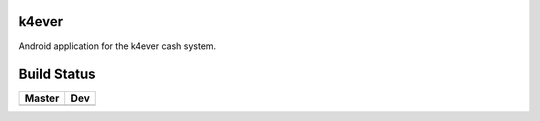 k4ever
========

Android application for the k4ever cash system.

Build Status
============

.. |build_master| image:: https://travis-ci.org/freitagsrunde/k4ever-android.svg?branch=master
    :target: https://travis-ci.org/freitagsrunde/k4ever-android/branches

.. |build_dev| image:: https://travis-ci.org/freitagsrunde/k4ever-android.svg?branch=dev
    :target: https://travis-ci.org/freitagsrunde/k4ever-android/branches

+--------------------+-----------------+
| Master             | Dev             |
+====================+=================+
| |build_master|     | |build_dev|     |
+--------------------+-----------------+